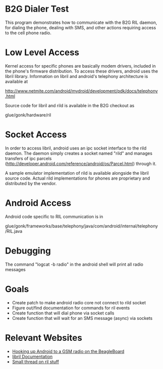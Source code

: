 * B2G Dialer Test

This program demonstrates how to communicate with the B2G RIL daemon,
for dialing the phone, dealing with SMS, and other actions requiring
access to the cell phone radio.

* Low Level Access

Kernel access for specific phones are basically modem drivers,
included in the phone's firmware distribution. To access these
drivers, android uses the libril library. Information on libril and
android's telephony architecture is available at

[[http://www.netmite.com/android/mydroid/development/pdk/docs/telephony.html]]

Source code for libril and rild is available in the B2G checkout as

glue/gonk/hardware/ril

* Socket Access

In order to access libril, android uses an ipc socket interface to the
rild daemon. The daemon simply creates a socket named "rild" and
manages transfers of ipc parcels
(http://developer.android.com/reference/android/os/Parcel.html)
through it.

A sample emulator implementation of rild is available alongside the
libril source code. Actual rild implementations for phones are
proprietary and distributed by the vendor.

* Android Access

Android code specific to RIL communication is in 

glue/gonk/frameworks/base/telephony/java/com/android/internal/telephony/RIL.java

* Debugging

The command "logcat -b radio" in the android shell will print all radio messages

* Goals

- Create patch to make android radio core not connect to rild socket
- Figure out/find documentation for commands for ril events
- Create function that will dial phone via socket calls
- Create function that will wait for an SMS message (async) via sockets

* Relevant Websites
- [[http://i-miss-erin.blogspot.com/2009/11/radio-layer-interface-in-android.html][Hooking up Android to a GSM radio on the BeagleBoard]]
- [[http://www.netmite.com/android/mydroid/development/pdk/docs/telephony.html][libril Documentation]]
- [[https://groups.google.com/forum/#!topic/android-porting/lo90a3Bb1nA][Small thread on ril stuff]]
